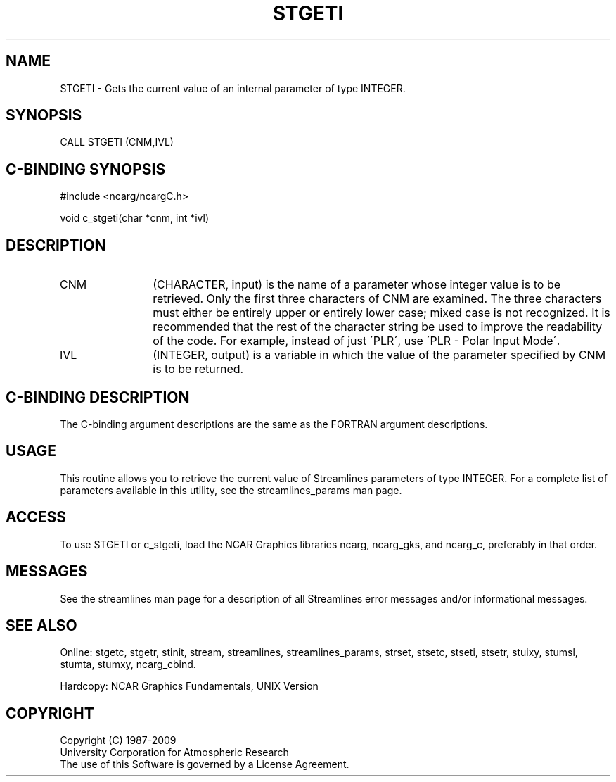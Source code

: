 .TH STGETI 3NCARG "April 1993" UNIX "NCAR GRAPHICS"
.na
.nh
.SH NAME
STGETI - 
Gets the current value of an internal
parameter of type INTEGER.
.SH SYNOPSIS
CALL STGETI (CNM,IVL) 
.SH C-BINDING SYNOPSIS
#include <ncarg/ncargC.h>
.sp
void c_stgeti(char *cnm, int *ivl)
.SH DESCRIPTION 
.IP CNM 12
(CHARACTER, input) is the name of a parameter whose
integer value is to be retrieved. Only the first three
characters of CNM are examined. The three characters must
either be entirely upper or entirely lower case; mixed case
is not recognized. It is recommended that the rest of the
character string be used to improve the readability of the
code. For example, instead of just \'PLR\', use \'PLR - Polar
Input Mode\'.
.IP IVL 12
(INTEGER, output) is a variable in which the value of
the parameter specified by CNM is to be returned.
.SH C-BINDING DESCRIPTION
The C-binding argument descriptions are the same as the FORTRAN
argument descriptions.
.SH USAGE
This routine allows you to retrieve the current value of Streamlines
parameters of type INTEGER. For a complete list of parameters
available in this utility, see the streamlines_params man page.
.SH ACCESS
To use STGETI or c_stgeti, load the NCAR Graphics libraries ncarg, ncarg_gks,
and ncarg_c, preferably in that order.  
.SH MESSAGES
See the streamlines man page for a description of all Streamlines error
messages and/or informational messages.
.SH SEE ALSO
Online:
stgetc,
stgetr,
stinit,
stream,
streamlines,
streamlines_params,
strset,
stsetc,
stseti,
stsetr,
stuixy,
stumsl,
stumta,
stumxy,
ncarg_cbind.
.sp
Hardcopy:
NCAR Graphics Fundamentals, UNIX Version
.SH COPYRIGHT
Copyright (C) 1987-2009
.br
University Corporation for Atmospheric Research
.br
The use of this Software is governed by a License Agreement.
